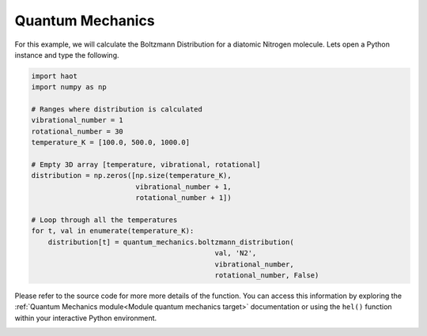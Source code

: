 Quantum Mechanics
=================
For this example, we will calculate the Boltzmann Distribution for a diatomic
Nitrogen molecule. Lets open a Python instance and type the following.

.. code:: python
    
    import haot
    import numpy as np

    # Ranges where distribution is calculated 
    vibrational_number = 1
    rotational_number = 30
    temperature_K = [100.0, 500.0, 1000.0]

    # Empty 3D array [temperature, vibrational, rotational]
    distribution = np.zeros([np.size(temperature_K),
                             vibrational_number + 1,
                             rotational_number + 1])

    # Loop through all the temperatures
    for t, val in enumerate(temperature_K):
        distribution[t] = quantum_mechanics.boltzmann_distribution( 
                                                val, 'N2', 
                                                vibrational_number,
                                                rotational_number, False)


Please refer to the source code for more more details of the function. You can
access this information by exploring the :ref:`Quantum Mechanics module<Module quantum mechanics target>` documentation or using the ``hel()`` function within your interactive Python environment.

.. image:: images/boltzmannDistribution_N2.png
